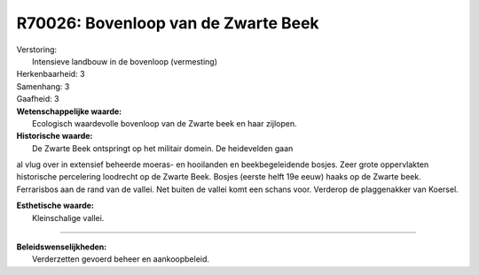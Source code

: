 R70026: Bovenloop van de Zwarte Beek
====================================

| Verstoring:
|  Intensieve landbouw in de bovenloop (vermesting)

| Herkenbaarheid: 3

| Samenhang: 3

| Gaafheid: 3

| **Wetenschappelijke waarde:**
|  Ecologisch waardevolle bovenloop van de Zwarte beek en haar zijlopen.

| **Historische waarde:**
|  De Zwarte Beek ontspringt op het militair domein. De heidevelden gaan
al vlug over in extensief beheerde moeras- en hooilanden en
beekbegeleidende bosjes. Zeer grote oppervlakten historische percelering
loodrecht op de Zwarte Beek. Bosjes (eerste helft 19e eeuw) haaks op de
Zwarte beek. Ferrarisbos aan de rand van de vallei. Net buiten de vallei
komt een schans voor. Verderop de plaggenakker van Koersel.

| **Esthetische waarde:**
|  Kleinschalige vallei.

--------------

| **Beleidswenselijkheden:**
|  Verderzetten gevoerd beheer en aankoopbeleid.
